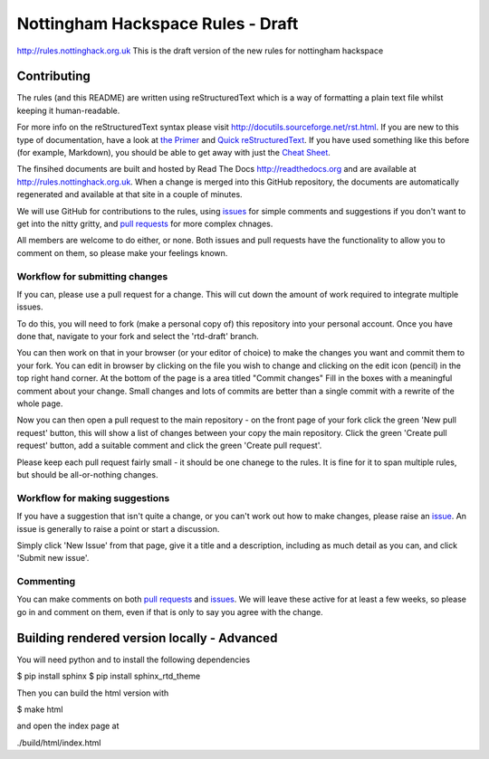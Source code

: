 ==================================
Nottingham Hackspace Rules - Draft
==================================

|docs|

http://rules.nottinghack.org.uk
This is the draft version of the new rules for nottingham hackspace


Contributing
============
The rules (and this README) are written using reStructuredText which is a way of formatting a plain text file whilst keeping it human-readable.

For more info on the reStructuredText syntax please visit http://docutils.sourceforge.net/rst.html.  If you are new to this type of documentation, have a look at `the Primer <http://docutils.sourceforge.net/docs/user/rst/quickstart.html>`_ and `Quick reStructuredText <http://docutils.sourceforge.net/docs/user/rst/quickref.html>`_.  If you have used something like this before (for example, Markdown), you should be able to get away with just the `Cheat Sheet <http://docutils.sourceforge.net/docs/user/rst/cheatsheet.txt>`_.

The finsihed documents are built and hosted by Read The Docs http://readthedocs.org and are available at http://rules.nottinghack.org.uk.  When a change is merged into this GitHub repository, the documents are automatically regenerated and available at that site in a couple of minutes.

We will use GitHub for contributions to the rules, using `issues <https://github.com/NottingHack/rules/issues>`_ for simple comments and suggestions if you don't want to get into the nitty gritty, and `pull requests <https://github.com/NottingHack/rules/pulls>`_ for more complex chnages.

All members are welcome to do either, or none.  Both issues and pull requests have the functionality to allow you to comment on them, so please make your feelings known.


Workflow for submitting changes
-------------------------------

If you can, please use a pull request for a change.  This will cut down the amount of work required to integrate multiple issues.

To do this, you will need to fork (make a personal copy of) this repository into your personal account.  Once you have done that, navigate to your fork and select the 'rtd-draft' branch.

You can then work on that in your browser (or your editor of choice) to make the changes you want and commit them to your fork.  You can edit in browser by clicking on the file you wish to change and clicking on the edit icon (pencil) in the top right hand corner. At the bottom of the page is a area titled "Commit changes" Fill in the boxes with a meaningful comment about your change. Small changes and lots of commits are better than a single commit with a rewrite of the whole page.

Now you can then open a pull request to the main repository - on the front page of your fork click the green 'New pull request' button, this will show a list of changes between your copy the main repository. Click the green 'Create pull request' button, add a suitable comment and click the green 'Create pull request'.

Please keep each pull request fairly small - it should be one chanege to the rules.  It is fine for it to span multiple rules, but should be all-or-nothing changes.


Workflow for making suggestions
-------------------------------

If you have a suggestion that isn't quite a change, or you can't work out how to make changes, please raise an `issue <https://github.com/NottingHack/rules/issues>`_. An issue is generally to raise a point or start a discussion.

Simply click 'New Issue' from that page, give it a title and a description, including as much detail as you can, and click 'Submit new issue'.

Commenting
----------

You can make comments on both `pull requests <https://github.com/NottingHack/rules/pulls>`_ and `issues <https://github.com/NottingHack/rules/issues>`_.  We will leave these active for at least a few weeks, so please go in and comment on them, even if that is only to say you agree with the change.


Building rendered version locally - Advanced
============================================

You will need python and to install the following dependencies

.. code:: bash

$ pip install sphinx
$ pip install sphinx_rtd_theme

Then you can build the html version with

.. code:: bash

$ make html

and open the index page at

.. code::

./build/html/index.html

.. |docs| image:: https://readthedocs.org/projects/nottingham-hackspace-ruless/badge/?version=latest
    :target: http://rules.nottinghack.org.uk/en/latest/?badge=latest
    :scale: 100%
    :alt: Documentation Status
